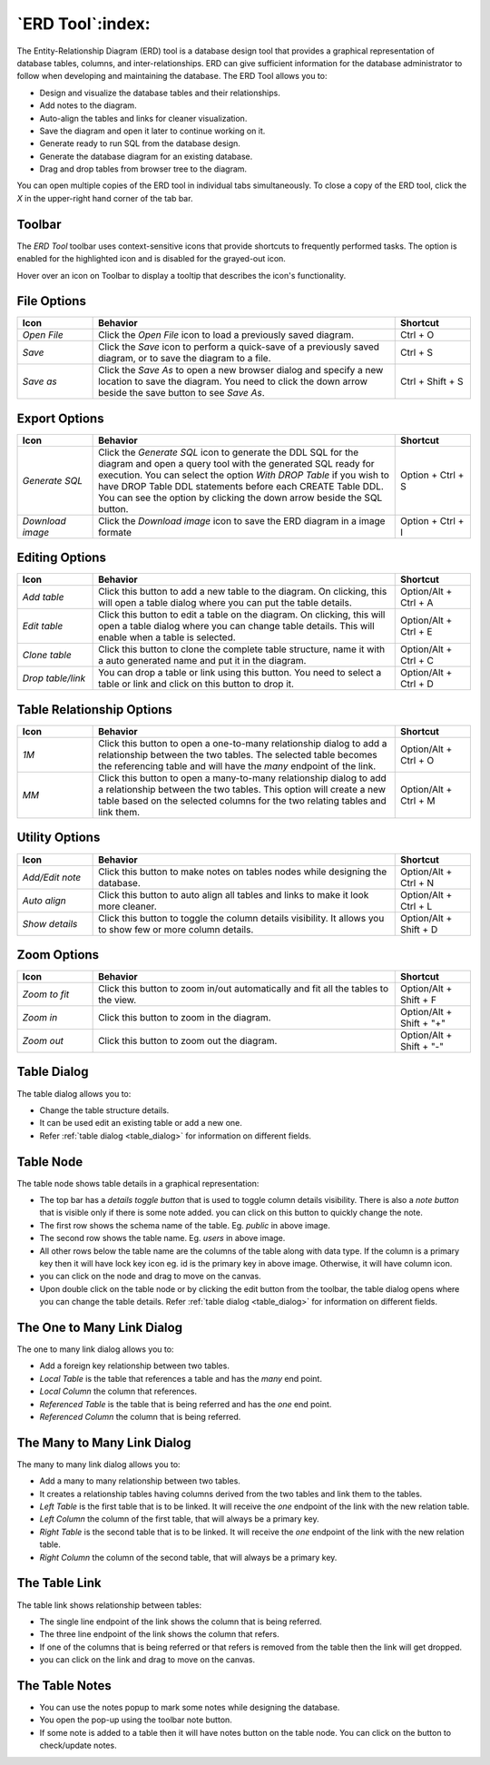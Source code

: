 .. _erd_tool:

*****************
`ERD Tool`:index:
*****************

The Entity-Relationship Diagram (ERD) tool is a database design tool that provides a graphical representation of database tables, columns, and inter-relationships. ERD can give sufficient information for the database administrator to follow when developing and maintaining the database. The ERD Tool allows you to:

* Design and visualize the database tables and their relationships.
* Add notes to the diagram.
* Auto-align the tables and links for cleaner visualization.
* Save the diagram and open it later to continue working on it.
* Generate ready to run SQL from the database design.
* Generate the database diagram for an existing database.
* Drag and drop tables from browser tree to the diagram.

.. image:: images/erd_tool.png
    :alt: ERD tool window
    :align: center

You can open multiple copies of the ERD tool in individual tabs simultaneously. To close a copy of the ERD tool, click the *X* in the upper-right hand corner of the tab bar.

Toolbar
*******

The *ERD Tool* toolbar uses context-sensitive icons that provide shortcuts to frequently performed tasks. The option is enabled for the highlighted icon and is disabled for the grayed-out icon.

.. image:: images/erd_tool_toolbar.png
    :alt: ERD tool toolbar
    :align: center

Hover over an icon on Toolbar to display a tooltip that describes the icon's functionality.

File Options
************

.. table::
   :class: longtable
   :widths: 1 4 1

   +----------------------+---------------------------------------------------------------------------------------------------+----------------+
   | Icon                 | Behavior                                                                                          | Shortcut       |
   +======================+===================================================================================================+================+
   | *Open File*          | Click the *Open File* icon to load a previously saved diagram.                                    | Ctrl + O       |
   +----------------------+---------------------------------------------------------------------------------------------------+----------------+
   | *Save*               | Click the *Save* icon to perform a quick-save of a previously saved diagram, or to save the       | Ctrl + S       |
   |                      | diagram to a file.                                                                                |                |
   +----------------------+---------------------------------------------------------------------------------------------------+----------------+
   | *Save as*            | Click the *Save As* to open a new browser dialog and specify a new location to save the diagram.  | Ctrl + Shift + |
   |                      | You need to click the down arrow beside the save button to see *Save As*.                         | S              |
   +----------------------+---------------------------------------------------------------------------------------------------+----------------+

Export Options
**************

.. table::
   :class: longtable
   :widths: 1 4 1

   +----------------------+---------------------------------------------------------------------------------------------------+----------------+
   | Icon                 | Behavior                                                                                          | Shortcut       |
   +======================+===================================================================================================+================+
   | *Generate SQL*       | Click the *Generate SQL* icon to generate the DDL SQL for the diagram and open a query tool       | Option + Ctrl +|
   |                      | with the generated SQL ready for execution.                                                       | S              |
   |                      | You can select the option *With DROP Table* if you wish to have DROP Table DDL statements before  |                |
   |                      | each CREATE Table DDL. You can see the option by clicking the down arrow beside the SQL button.   |                |
   +----------------------+---------------------------------------------------------------------------------------------------+----------------+
   | *Download image*     | Click the *Download image* icon to save the ERD diagram in a image formate                        | Option + Ctrl +|
   |                      |                                                                                                   | I              |
   +----------------------+---------------------------------------------------------------------------------------------------+----------------+

Editing Options
***************

.. table::
   :class: longtable
   :widths: 1 4 1

   +----------------------+---------------------------------------------------------------------------------------------------+----------------+
   | Icon                 | Behavior                                                                                          | Shortcut       |
   +======================+===================================================================================================+================+
   | *Add table*          | Click this button to add a new table to the diagram. On clicking, this will open a table dialog   | Option/Alt +   |
   |                      | where you can put the table details.                                                              | Ctrl + A       |
   +----------------------+---------------------------------------------------------------------------------------------------+----------------+
   | *Edit table*         | Click this button to edit a table on the diagram. On clicking, this will open a table dialog      | Option/Alt +   |
   |                      | where you can change table details. This will enable when a table is selected.                    | Ctrl + E       |
   +----------------------+---------------------------------------------------------------------------------------------------+----------------+
   | *Clone table*        | Click this button to clone the complete table structure, name it with a auto generated name and   | Option/Alt +   |
   |                      | put it in the diagram.                                                                            | Ctrl + C       |
   +----------------------+---------------------------------------------------------------------------------------------------+----------------+
   | *Drop table/link*    | You can drop a table or link using this button. You need to select a table or link and click on   | Option/Alt +   |
   |                      | this button to drop it.                                                                           | Ctrl + D       |
   +----------------------+---------------------------------------------------------------------------------------------------+----------------+

Table Relationship Options
**************************

.. table::
   :class: longtable
   :widths: 1 4 1

   +----------------------+---------------------------------------------------------------------------------------------------+----------------+
   | Icon                 | Behavior                                                                                          | Shortcut       |
   +======================+===================================================================================================+================+
   | *1M*                 | Click this button to open a one-to-many relationship dialog to add a relationship between the     | Option/Alt +   |
   |                      | two tables. The selected table becomes the referencing table and will have the *many* endpoint of | Ctrl + O       |
   |                      | the link.                                                                                         |                |
   +----------------------+---------------------------------------------------------------------------------------------------+----------------+
   | *MM*                 | Click this button to open a many-to-many relationship dialog to add a relationship between the    | Option/Alt +   |
   |                      | two tables. This option will create a new table based on the selected columns for the two relating| Ctrl + M       |
   |                      | tables and link them.                                                                             |                |
   +----------------------+---------------------------------------------------------------------------------------------------+----------------+

Utility Options
***************

.. table::
   :class: longtable
   :widths: 1 4 1

   +----------------------+---------------------------------------------------------------------------------------------------+----------------+
   | Icon                 | Behavior                                                                                          | Shortcut       |
   +======================+===================================================================================================+================+
   | *Add/Edit note*      | Click this button to make notes on tables nodes while designing the database.                     | Option/Alt +   |
   |                      |                                                                                                   | Ctrl + N       |
   +----------------------+---------------------------------------------------------------------------------------------------+----------------+
   | *Auto align*         | Click this button to auto align all tables and links to make it look more cleaner.                | Option/Alt +   |
   |                      |                                                                                                   | Ctrl + L       |
   +----------------------+---------------------------------------------------------------------------------------------------+----------------+
   | *Show details*       | Click this button to toggle the column details visibility. It allows you to show few or more      | Option/Alt +   |
   |                      | column details.                                                                                   | Shift + D      |
   +----------------------+---------------------------------------------------------------------------------------------------+----------------+

Zoom Options
************

.. table::
   :class: longtable
   :widths: 1 4 1

   +----------------------+---------------------------------------------------------------------------------------------------+----------------+
   | Icon                 | Behavior                                                                                          | Shortcut       |
   +======================+===================================================================================================+================+
   | *Zoom to fit*        | Click this button to zoom in/out automatically and fit all the tables to the view.                | Option/Alt +   |
   |                      |                                                                                                   | Shift + F      |
   +----------------------+---------------------------------------------------------------------------------------------------+----------------+
   | *Zoom in*            | Click this button to zoom in the diagram.                                                         | Option/Alt +   |
   |                      |                                                                                                   | Shift + "+"    |
   +----------------------+---------------------------------------------------------------------------------------------------+----------------+
   | *Zoom out*           | Click this button to zoom out the diagram.                                                        | Option/Alt +   |
   |                      |                                                                                                   | Shift + "-"    |
   +----------------------+---------------------------------------------------------------------------------------------------+----------------+

Table Dialog
************

.. image:: images/erd_table_dialog.png
    :alt: ERD tool table dialog
    :align: center

The table dialog allows you to:

* Change the table structure details.
* It can be used edit an existing table or add a new one.
* Refer :ref:`table dialog <table_dialog>` for information on different fields.

Table Node
**********

.. image:: images/erd_table_node.png
    :alt: ERD tool table node
    :align: center

The table node shows table details in a graphical representation:

* The top bar has a *details toggle button* that is used to toggle column details visibility. There is also a *note button* that is visible only if there is some note added. you can click on this button to quickly change the note.
* The first row shows the schema name of the table. Eg. *public* in above image.
* The second row shows the table name. Eg. *users* in above image.
* All other rows below the table name are the columns of the table along with data type. If the column is a primary key then it will have lock key icon eg. id is the primary key in above image. Otherwise, it will have column icon.
* you can click on the node and drag to move on the canvas.
* Upon double click on the table node or by clicking the edit button from the toolbar, the table dialog opens where you can change the table details. Refer :ref:`table dialog <table_dialog>` for information on different fields.

The One to Many Link Dialog
***************************

.. image:: images/erd_1m_dialog.png
    :alt: ERD tool 1M dialog
    :align: center

The one to many link dialog allows you to:

* Add a foreign key relationship between two tables.
* *Local Table* is the table that references a table and has the *many* end point.
* *Local Column* the column that references.
* *Referenced Table* is the table that is being referred and has the *one* end point.
* *Referenced Column* the column that is being referred.

The Many to Many Link Dialog
****************************

.. image:: images/erd_mm_dialog.png
    :alt: ERD tool MM dialog
    :align: center

The many to many link dialog allows you to:

* Add a many to many relationship between two tables.
* It creates a relationship tables having columns derived from the two tables and link them to the tables.
* *Left Table* is the first table that is to be linked. It will receive the *one* endpoint of the link with the new relation table.
* *Left Column* the column of the first table, that will always be a primary key.
* *Right Table* is the second table that is to be linked. It will receive the *one* endpoint of the link with the new relation table.
* *Right Column* the column of the second table, that will always be a primary key.

The Table Link
**************

.. image:: images/erd_table_link.png
    :alt: ERD tool table link
    :align: center

The table link shows relationship between tables:

* The single line endpoint of the link shows the column that is being referred.
* The three line endpoint of the link shows the column that refers.
* If one of the columns that is being referred or that refers is removed from the table then the link will get dropped.
* you can click on the link and drag to move on the canvas.


The Table Notes
***************

.. image:: images/erd_table_note.png
    :alt: ERD tool table note
    :align: center

* You can use the notes popup to mark some notes while designing the database.
* You open the pop-up using the toolbar note button.
* If some note is added to a table then it will have notes button on the table node. You can click on the button to check/update notes.
